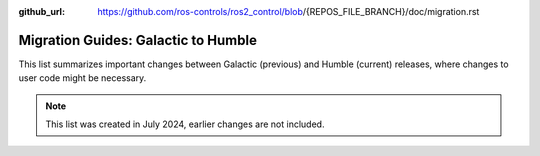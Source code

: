 :github_url: https://github.com/ros-controls/ros2_control/blob/{REPOS_FILE_BRANCH}/doc/migration.rst

Migration Guides: Galactic to Humble
^^^^^^^^^^^^^^^^^^^^^^^^^^^^^^^^^^^^^
This list summarizes important changes between Galactic (previous) and Humble (current) releases, where changes to user code might be necessary.

.. note::

  This list was created in July 2024, earlier changes are not included.
